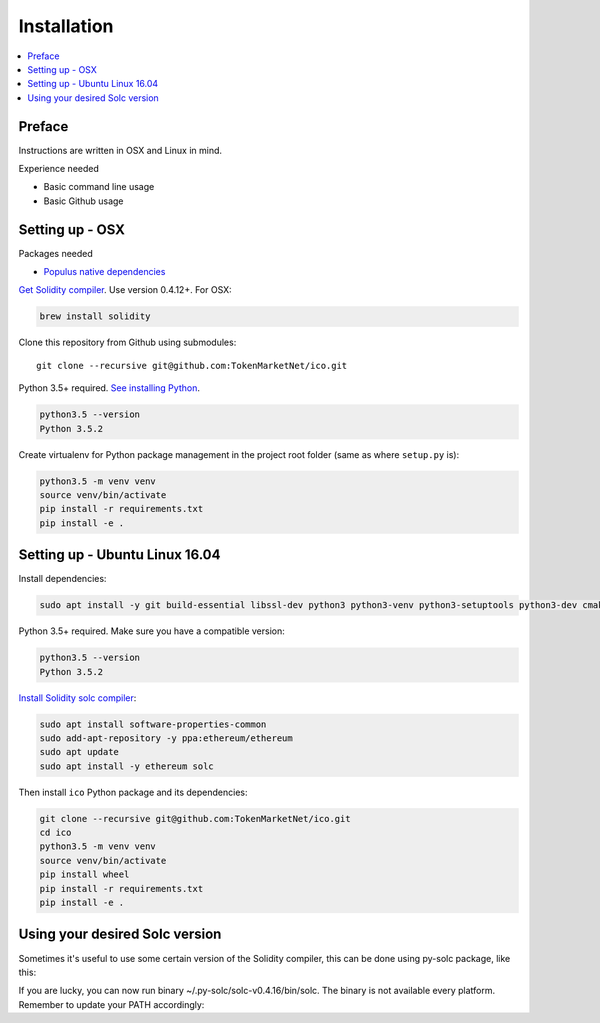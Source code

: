 Installation
============

.. contents:: :local:

Preface
^^^^^^^

Instructions are written in OSX and Linux in mind.

Experience needed

* Basic command line usage

* Basic Github usage

Setting up - OSX
^^^^^^^^^^^^^^^^

Packages needed

* `Populus native dependencies <http://populus.readthedocs.io/en/latest/quickstart.html>`_

`Get Solidity compiler <http://solidity.readthedocs.io/en/develop/installing-solidity.html>`_. Use version 0.4.12+. For OSX:

.. code-block:: console

    brew install solidity

Clone this repository from Github using submodules::

    git clone --recursive git@github.com:TokenMarketNet/ico.git

Python 3.5+ required. `See installing Python <https://www.python.org/downloads/>`_.

.. code-block:: console

     python3.5 --version
     Python 3.5.2

Create virtualenv for Python package management in the project root folder (same as where ``setup.py`` is):

.. code-block:: console

    python3.5 -m venv venv
    source venv/bin/activate
    pip install -r requirements.txt
    pip install -e .

Setting up - Ubuntu Linux 16.04
^^^^^^^^^^^^^^^^^^^^^^^^^^^^^^^

Install dependencies:

.. code-block:: console

    sudo apt install -y git build-essential libssl-dev python3 python3-venv python3-setuptools python3-dev cmake libboost-all-dev

Python 3.5+ required. Make sure you have a compatible version:

.. code-block:: console

     python3.5 --version
     Python 3.5.2

`Install Solidity solc compiler <http://solidity.readthedocs.io/en/develop/installing-solidity.html>`_:

.. code-block:: console

    sudo apt install software-properties-common
    sudo add-apt-repository -y ppa:ethereum/ethereum
    sudo apt update
    sudo apt install -y ethereum solc

Then install ``ico`` Python package and its dependencies:

.. code-block:: console

    git clone --recursive git@github.com:TokenMarketNet/ico.git
    cd ico
    python3.5 -m venv venv
    source venv/bin/activate
    pip install wheel
    pip install -r requirements.txt
    pip install -e .

Using your desired Solc version
^^^^^^^^^^^^^^^^^^^^^^^^^^^^^^^
Sometimes it's useful to use some certain version of the Solidity compiler,
this can be done using py-solc package, like this:

.. code-block:: console
    python -m solc.install v0.4.16

If you are lucky, you can now run binary ~/.py-solc/solc-v0.4.16/bin/solc.
The binary is not available every platform.
Remember to update your PATH accordingly:

.. code-block:: console
    export PATH=/home/YOURNAME/.py-solc/solc-v0.4.16/bin:$PATH
